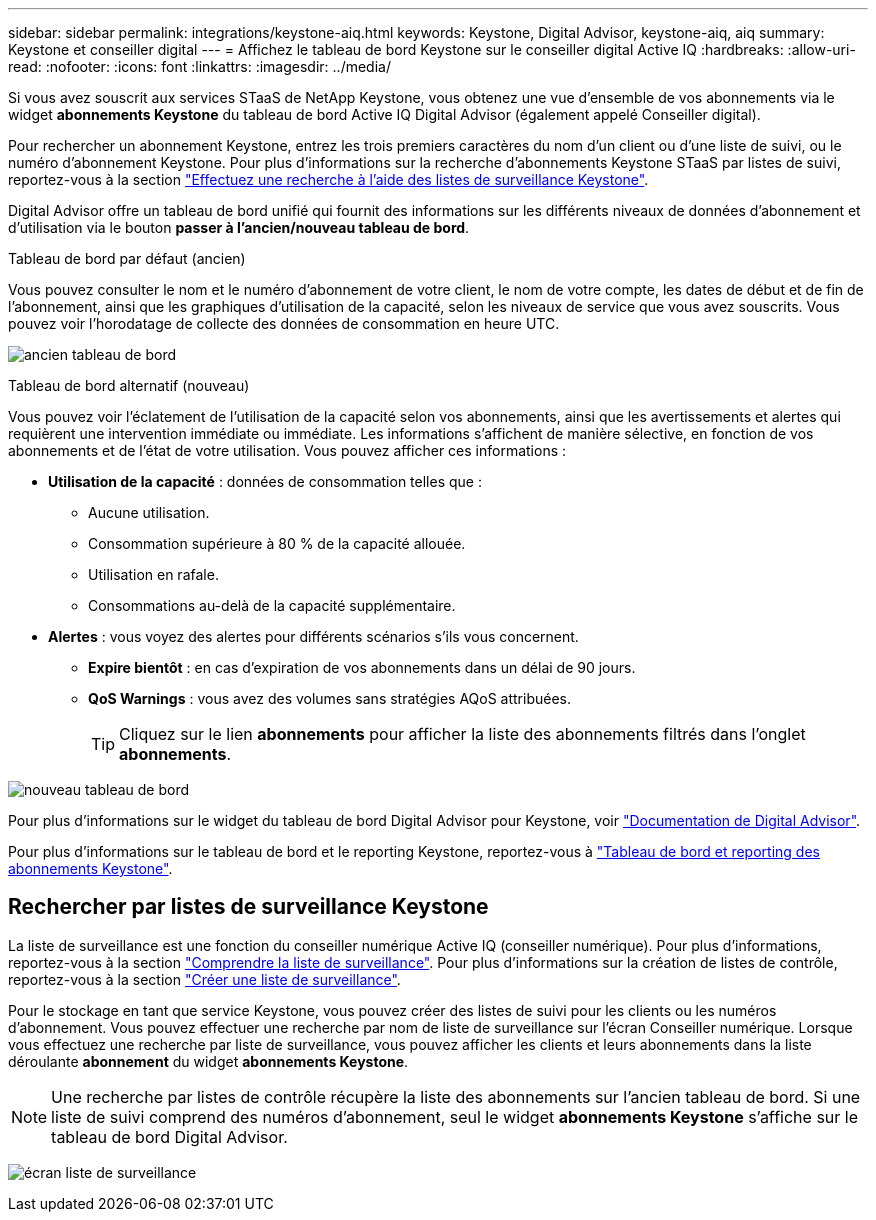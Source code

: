 ---
sidebar: sidebar 
permalink: integrations/keystone-aiq.html 
keywords: Keystone, Digital Advisor, keystone-aiq, aiq 
summary: Keystone et conseiller digital 
---
= Affichez le tableau de bord Keystone sur le conseiller digital Active IQ
:hardbreaks:
:allow-uri-read: 
:nofooter: 
:icons: font
:linkattrs: 
:imagesdir: ../media/


[role="lead"]
Si vous avez souscrit aux services STaaS de NetApp Keystone, vous obtenez une vue d'ensemble de vos abonnements via le widget *abonnements Keystone* du tableau de bord Active IQ Digital Advisor (également appelé Conseiller digital).

Pour rechercher un abonnement Keystone, entrez les trois premiers caractères du nom d'un client ou d'une liste de suivi, ou le numéro d'abonnement Keystone. Pour plus d'informations sur la recherche d'abonnements Keystone STaaS par listes de suivi, reportez-vous à la section link:../integrations/keystone-aiq.html#search-by-keystone-watchlists["Effectuez une recherche à l'aide des listes de surveillance Keystone"].

Digital Advisor offre un tableau de bord unifié qui fournit des informations sur les différents niveaux de données d'abonnement et d'utilisation via le bouton *passer à l'ancien/nouveau tableau de bord*.

.Tableau de bord par défaut (ancien)
Vous pouvez consulter le nom et le numéro d'abonnement de votre client, le nom de votre compte, les dates de début et de fin de l'abonnement, ainsi que les graphiques d'utilisation de la capacité, selon les niveaux de service que vous avez souscrits. Vous pouvez voir l'horodatage de collecte des données de consommation en heure UTC.

image:old-db-1.png["ancien tableau de bord"]

.Tableau de bord alternatif (nouveau)
Vous pouvez voir l'éclatement de l'utilisation de la capacité selon vos abonnements, ainsi que les avertissements et alertes qui requièrent une intervention immédiate ou immédiate. Les informations s'affichent de manière sélective, en fonction de vos abonnements et de l'état de votre utilisation. Vous pouvez afficher ces informations :

* *Utilisation de la capacité* : données de consommation telles que :
+
** Aucune utilisation.
** Consommation supérieure à 80 % de la capacité allouée.
** Utilisation en rafale.
** Consommations au-delà de la capacité supplémentaire.


* *Alertes* : vous voyez des alertes pour différents scénarios s'ils vous concernent.
+
** *Expire bientôt* : en cas d'expiration de vos abonnements dans un délai de 90 jours.
** *QoS Warnings* : vous avez des volumes sans stratégies AQoS attribuées.
+

TIP: Cliquez sur le lien *abonnements* pour afficher la liste des abonnements filtrés dans l'onglet *abonnements*.





image:new-db-2.png["nouveau tableau de bord"]

Pour plus d'informations sur le widget du tableau de bord Digital Advisor pour Keystone, voir https://docs.netapp.com/us-en/active-iq/view_keystone_capacity_utilization.html["Documentation de Digital Advisor"^].

Pour plus d'informations sur le tableau de bord et le reporting Keystone, reportez-vous à link:../integrations/aiq-keystone-details.html["Tableau de bord et reporting des abonnements Keystone"].



== Rechercher par listes de surveillance Keystone

La liste de surveillance est une fonction du conseiller numérique Active IQ (conseiller numérique). Pour plus d'informations, reportez-vous à la section https://docs.netapp.com/us-en/active-iq/concept_overview_dashboard.html["Comprendre la liste de surveillance"^]. Pour plus d'informations sur la création de listes de contrôle, reportez-vous à la section https://docs.netapp.com/us-en/active-iq/task_add_watchlist.html["Créer une liste de surveillance"^].

Pour le stockage en tant que service Keystone, vous pouvez créer des listes de suivi pour les clients ou les numéros d'abonnement. Vous pouvez effectuer une recherche par nom de liste de surveillance sur l'écran Conseiller numérique. Lorsque vous effectuez une recherche par liste de surveillance, vous pouvez afficher les clients et leurs abonnements dans la liste déroulante *abonnement* du widget *abonnements Keystone*.


NOTE: Une recherche par listes de contrôle récupère la liste des abonnements sur l'ancien tableau de bord. Si une liste de suivi comprend des numéros d'abonnement, seul le widget *abonnements Keystone* s'affiche sur le tableau de bord Digital Advisor.

image:watchlist.png["écran liste de surveillance"]
